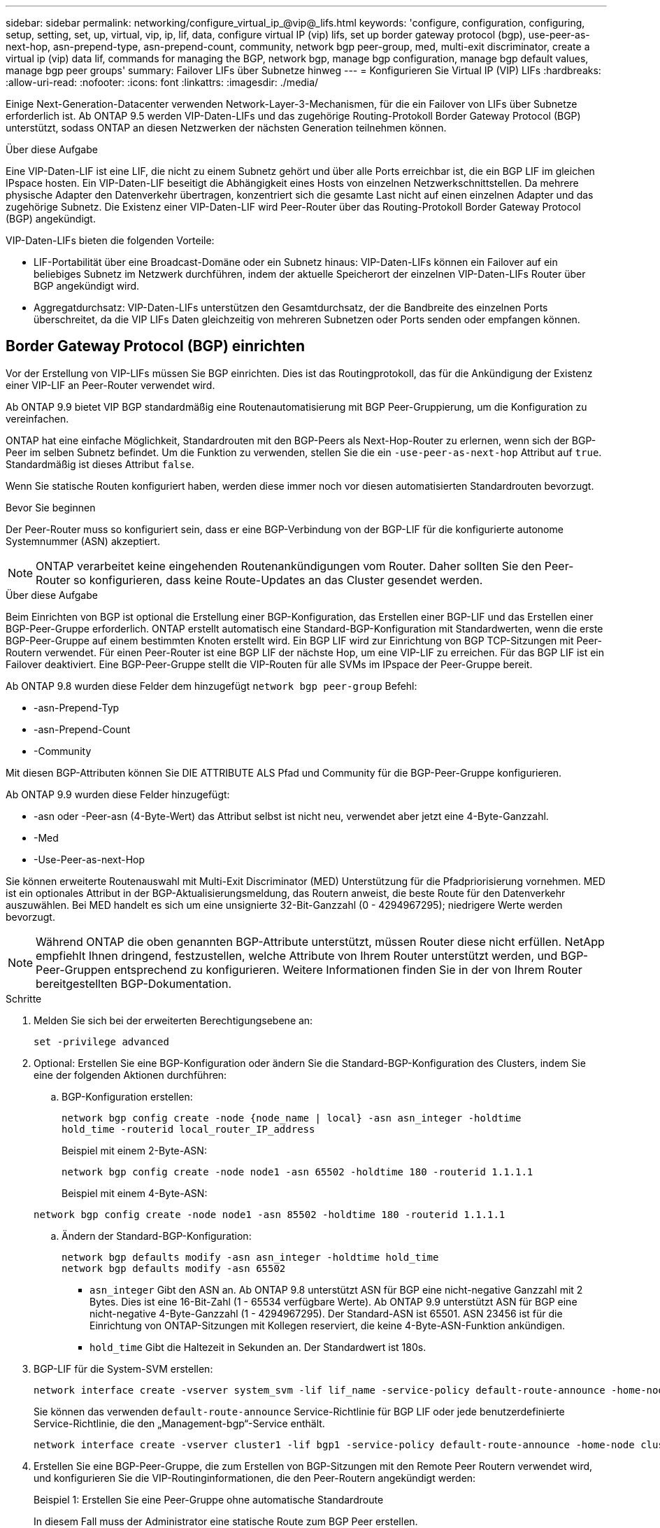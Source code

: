 ---
sidebar: sidebar 
permalink: networking/configure_virtual_ip_@vip@_lifs.html 
keywords: 'configure, configuration, configuring, setup, setting, set, up, virtual, vip, ip, lif, data, configure virtual IP (vip) lifs, set up border gateway protocol (bgp), use-peer-as-next-hop, asn-prepend-type, asn-prepend-count, community, network bgp peer-group, med, multi-exit discriminator, create a virtual ip (vip) data lif, commands for managing the BGP, network bgp, manage bgp configuration, manage bgp default values, manage bgp peer groups' 
summary: Failover LIFs über Subnetze hinweg 
---
= Konfigurieren Sie Virtual IP (VIP) LIFs
:hardbreaks:
:allow-uri-read: 
:nofooter: 
:icons: font
:linkattrs: 
:imagesdir: ./media/


[role="lead"]
Einige Next-Generation-Datacenter verwenden Network-Layer-3-Mechanismen, für die ein Failover von LIFs über Subnetze erforderlich ist. Ab ONTAP 9.5 werden VIP-Daten-LIFs und das zugehörige Routing-Protokoll Border Gateway Protocol (BGP) unterstützt, sodass ONTAP an diesen Netzwerken der nächsten Generation teilnehmen können.

.Über diese Aufgabe
Eine VIP-Daten-LIF ist eine LIF, die nicht zu einem Subnetz gehört und über alle Ports erreichbar ist, die ein BGP LIF im gleichen IPspace hosten. Ein VIP-Daten-LIF beseitigt die Abhängigkeit eines Hosts von einzelnen Netzwerkschnittstellen. Da mehrere physische Adapter den Datenverkehr übertragen, konzentriert sich die gesamte Last nicht auf einen einzelnen Adapter und das zugehörige Subnetz. Die Existenz einer VIP-Daten-LIF wird Peer-Router über das Routing-Protokoll Border Gateway Protocol (BGP) angekündigt.

VIP-Daten-LIFs bieten die folgenden Vorteile:

* LIF-Portabilität über eine Broadcast-Domäne oder ein Subnetz hinaus: VIP-Daten-LIFs können ein Failover auf ein beliebiges Subnetz im Netzwerk durchführen, indem der aktuelle Speicherort der einzelnen VIP-Daten-LIFs Router über BGP angekündigt wird.
* Aggregatdurchsatz: VIP-Daten-LIFs unterstützen den Gesamtdurchsatz, der die Bandbreite des einzelnen Ports überschreitet, da die VIP LIFs Daten gleichzeitig von mehreren Subnetzen oder Ports senden oder empfangen können.




== Border Gateway Protocol (BGP) einrichten

Vor der Erstellung von VIP-LIFs müssen Sie BGP einrichten. Dies ist das Routingprotokoll, das für die Ankündigung der Existenz einer VIP-LIF an Peer-Router verwendet wird.

Ab ONTAP 9.9 bietet VIP BGP standardmäßig eine Routenautomatisierung mit BGP Peer-Gruppierung, um die Konfiguration zu vereinfachen.

ONTAP hat eine einfache Möglichkeit, Standardrouten mit den BGP-Peers als Next-Hop-Router zu erlernen, wenn sich der BGP-Peer im selben Subnetz befindet. Um die Funktion zu verwenden, stellen Sie die ein `-use-peer-as-next-hop` Attribut auf `true`. Standardmäßig ist dieses Attribut `false`.

Wenn Sie statische Routen konfiguriert haben, werden diese immer noch vor diesen automatisierten Standardrouten bevorzugt.

.Bevor Sie beginnen
Der Peer-Router muss so konfiguriert sein, dass er eine BGP-Verbindung von der BGP-LIF für die konfigurierte autonome Systemnummer (ASN) akzeptiert.


NOTE: ONTAP verarbeitet keine eingehenden Routenankündigungen vom Router. Daher sollten Sie den Peer-Router so konfigurieren, dass keine Route-Updates an das Cluster gesendet werden.

.Über diese Aufgabe
Beim Einrichten von BGP ist optional die Erstellung einer BGP-Konfiguration, das Erstellen einer BGP-LIF und das Erstellen einer BGP-Peer-Gruppe erforderlich. ONTAP erstellt automatisch eine Standard-BGP-Konfiguration mit Standardwerten, wenn die erste BGP-Peer-Gruppe auf einem bestimmten Knoten erstellt wird. Ein BGP LIF wird zur Einrichtung von BGP TCP-Sitzungen mit Peer-Routern verwendet. Für einen Peer-Router ist eine BGP LIF der nächste Hop, um eine VIP-LIF zu erreichen. Für das BGP LIF ist ein Failover deaktiviert. Eine BGP-Peer-Gruppe stellt die VIP-Routen für alle SVMs im IPspace der Peer-Gruppe bereit.

Ab ONTAP 9.8 wurden diese Felder dem hinzugefügt `network bgp peer-group` Befehl:

* -asn-Prepend-Typ
* -asn-Prepend-Count
* -Community


Mit diesen BGP-Attributen können Sie DIE ATTRIBUTE ALS Pfad und Community für die BGP-Peer-Gruppe konfigurieren.

Ab ONTAP 9.9 wurden diese Felder hinzugefügt:

* -asn oder -Peer-asn (4-Byte-Wert) das Attribut selbst ist nicht neu, verwendet aber jetzt eine 4-Byte-Ganzzahl.
* -Med
* -Use-Peer-as-next-Hop


Sie können erweiterte Routenauswahl mit Multi-Exit Discriminator (MED) Unterstützung für die Pfadpriorisierung vornehmen. MED ist ein optionales Attribut in der BGP-Aktualisierungsmeldung, das Routern anweist, die beste Route für den Datenverkehr auszuwählen. Bei MED handelt es sich um eine unsignierte 32-Bit-Ganzzahl (0 - 4294967295); niedrigere Werte werden bevorzugt.


NOTE: Während ONTAP die oben genannten BGP-Attribute unterstützt, müssen Router diese nicht erfüllen. NetApp empfiehlt Ihnen dringend, festzustellen, welche Attribute von Ihrem Router unterstützt werden, und BGP-Peer-Gruppen entsprechend zu konfigurieren. Weitere Informationen finden Sie in der von Ihrem Router bereitgestellten BGP-Dokumentation.

.Schritte
. Melden Sie sich bei der erweiterten Berechtigungsebene an:
+
`set -privilege advanced`

. Optional: Erstellen Sie eine BGP-Konfiguration oder ändern Sie die Standard-BGP-Konfiguration des Clusters, indem Sie eine der folgenden Aktionen durchführen:
+
.. BGP-Konfiguration erstellen:
+
....
network bgp config create -node {node_name | local} -asn asn_integer -holdtime
hold_time -routerid local_router_IP_address
....
+
Beispiel mit einem 2-Byte-ASN:

+
....
network bgp config create -node node1 -asn 65502 -holdtime 180 -routerid 1.1.1.1
....
+
Beispiel mit einem 4-Byte-ASN:

+
....
network bgp config create -node node1 -asn 85502 -holdtime 180 -routerid 1.1.1.1
....
.. Ändern der Standard-BGP-Konfiguration:
+
....
network bgp defaults modify -asn asn_integer -holdtime hold_time
network bgp defaults modify -asn 65502
....
+
*** `asn_integer` Gibt den ASN an. Ab ONTAP 9.8 unterstützt ASN für BGP eine nicht-negative Ganzzahl mit 2 Bytes. Dies ist eine 16-Bit-Zahl (1 - 65534 verfügbare Werte). Ab ONTAP 9.9 unterstützt ASN für BGP eine nicht-negative 4-Byte-Ganzzahl (1 - 4294967295). Der Standard-ASN ist 65501. ASN 23456 ist für die Einrichtung von ONTAP-Sitzungen mit Kollegen reserviert, die keine 4-Byte-ASN-Funktion ankündigen.
*** `hold_time` Gibt die Haltezeit in Sekunden an. Der Standardwert ist 180s.




. BGP-LIF für die System-SVM erstellen:
+
....
network interface create -vserver system_svm -lif lif_name -service-policy default-route-announce -home-node home_node -home-port home_port -address ip_address -netmask netmask
....
+
Sie können das verwenden `default-route-announce` Service-Richtlinie für BGP LIF oder jede benutzerdefinierte Service-Richtlinie, die den „Management-bgp“-Service enthält.

+
....
network interface create -vserver cluster1 -lif bgp1 -service-policy default-route-announce -home-node cluster1-01 -home-port e0c -address 10.10.10.100 -netmask 255.255.255.0
....
. Erstellen Sie eine BGP-Peer-Gruppe, die zum Erstellen von BGP-Sitzungen mit den Remote Peer Routern verwendet wird, und konfigurieren Sie die VIP-Routinginformationen, die den Peer-Routern angekündigt werden:
+
Beispiel 1: Erstellen Sie eine Peer-Gruppe ohne automatische Standardroute

+
In diesem Fall muss der Administrator eine statische Route zum BGP Peer erstellen.

+
....
network bgp peer-group create -peer-group group_name -ipspace ipspace_name -bgp-lif bgp_lif -peer-address peer-router_ip_address -peer-asn 65502 -route-preference integer
-asn-prepend-type <ASN_prepend_type> -asn-prepend-count integer -med integer -community BGP community list <0-65535>:<0-65535>
....
+
....
network bgp peer-group create -peer-group group1 -ipspace Default -bgp-lif bgp1 -peer-address 10.10.10.1 -peer-asn 65502 -route-preference 100 -asn-prepend-type local-asn -asn-prepend-count 2 -med 100 -community 9000:900,8000:800
....
+
Beispiel 2: Erstellen Sie eine Peer-Gruppe mit einer automatischen Standardroute

+
....
network bgp peer-group create -peer-group group_name -ipspace ipspace_name -bgp-lif bgp_lif -peer-address peer-router_ip_address -peer-asn 65502 -use-peer-as-next-hop true -route-preference integer -asn-prepend-type <ASN_prepend_type> -asn-prepend-count integer -med integer -community BGP community list <0-65535>:<0-65535>
....
+
....
network bgp peer-group create -peer-group group1 -ipspace Default -bgp-lif bgp1 -peer-address 10.10.10.1 -peer-asn 65502 -use-peer-as-next-hop true -route-preference 100 -asn-prepend-type local-asn -asn-prepend-count 2 -med 100 -community 9000:900,8000:800
....




== Virtuelle IP-Datenschnittstelle (VIP) erstellen

Die Existenz einer VIP-Daten-LIF wird Peer-Router über das Routing-Protokoll Border Gateway Protocol (BGP) angekündigt.

.Bevor Sie beginnen
* Die BGP-Peer-Gruppe muss eingerichtet werden und die BGP-Sitzung für die SVM, auf der die LIF erstellt werden soll, muss aktiv sein.
* Für jeden ausgehenden VIP-Datenverkehr für die SVM muss eine statische Route zum BGP Router oder einem anderen Router im Subnetz der BGP LIF erstellt werden.
* Sie sollten Multipath-Routing aktivieren, damit der ausgehende VIP-Datenverkehr alle verfügbaren Routen nutzen kann.
+
Wenn die Multipath-Weiterleitung nicht aktiviert ist, wird der gesamte ausgehende VIP-Datenverkehr von einer einzigen Schnittstelle geleitet.



.Schritte
. Schnittstelle für VIP-Daten erstellen:
+
....
network interface create -vserver svm_name -lif lif_name -role data -data-protocol
{nfs|cifs|iscsi|fcache|none|fc-nvme} -home-node home_node -address ip_address -is-vip true
....
+
Ein VIP-Port wird automatisch ausgewählt, wenn Sie den Home-Port nicht mit dem angeben `network interface create` Befehl.

+
Standardmäßig gehört die VIP Daten-LIF zu jedem IPspace der vom System erstellten Broadcast-Domäne namens „VIP“. Sie können die VIP-Broadcast-Domäne nicht ändern.

+
Ein VIP-Daten-LIF ist auf allen Ports, die eine BGP LIF eines IPspace hosten, gleichzeitig erreichbar. Wenn keine aktive BGP-Sitzung für die SVM der VIP auf dem lokalen Knoten vorhanden ist, erfolgt ein Failover der LIF der VIP-Daten zum nächsten VIP-Port auf dem Node, auf dem eine BGP-Sitzung für diese SVM eingerichtet wurde.

. Vergewissern Sie sich, dass die BGP-Sitzung den Status „up“ für die SVM der VIP-Daten-LIF aufweist:
+
....
network bgp vserver-status show

Node        Vserver  bgp status
	    ----------  -------- ---------
	    node1       vs1      up
....
+
Wenn der BGP-Status lautet `down` Bei einer SVM auf einem Node erfolgt ein Failover der VIP Daten-LIF auf einen anderen Node, wobei der BGP-Status für die SVM konfiguriert ist. Wenn der BGP-Status lautet `down` Auf allen Nodes kann die VIP Daten-LIF nicht überall gehostet werden, und besitzt den LIF-Status als inaktiv.





== Befehle zum Verwalten des BGP

Ab ONTAP 9.5 verwenden Sie den `network bgp` Befehle zur Verwaltung der BGP-Sitzungen in ONTAP.



=== Verwalten der BGP-Konfiguration

|===


| Ihr Ziel ist | Befehl 


| Erstellen einer BGP-Konfiguration | Erstellen einer Netzwerk-bgp-Konfiguration 


| BGP-Konfiguration ändern | Network bgp config ändern 


| BGP-Konfiguration löschen | Network bgp config löschen 


| BGP-Konfiguration anzeigen | Netzwerk-bgp-Konfiguration anzeigen 


| Zeigt den BGP-Status für die SVM der VIP-LIF an | Netzwerk-bgp-vserver-Status wird angezeigt 
|===


=== Verwalten von BGP-Standardwerten

|===


| Ihr Ziel ist | Befehl 


| BGP-Standardwerte ändern | Ändern der Standard-Einstellungen für das Netzwerk-bgp 


| Anzeigen von BGP-Standardwerten | Netzwerk-bgp-Standardeinstellungen werden angezeigt 
|===


=== Verwalten von BGP-Peer-Gruppen

|===


| Ihr Ziel ist | Befehl 


| Erstellen Sie eine BGP-Peer-Gruppe | Erstellen von Netzwerk-bgp-Peer-Group 


| Ändern einer BGP-Peer-Gruppe | Network bgp Peer-Group modify 


| Löschen einer BGP-Peer-Gruppe | Löschen von Netzwerk-bgp-Peer-Group 


| Informationen zu BGP-Peer-Gruppen anzeigen | Netzwerk-bgp-Peer-Group-Show 


| Benennen Sie eine BGP-Peer-Gruppe um | Umbenennung von Netzwerk-bgp-Peer-Group 
|===
.Verwandte Informationen
link:http://docs.netapp.com/us-en/ontap-cli["ONTAP 9-Befehlsreferenz"^]
